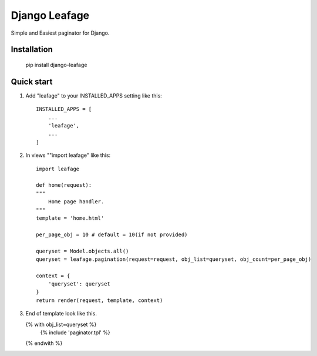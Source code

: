 =====
Django Leafage
=====

Simple and Easiest paginator for Django.

Installation
-----------

    pip install django-leafage


Quick start
-----------

1. Add "leafage" to your INSTALLED_APPS setting like this::

    INSTALLED_APPS = [
        ...
        'leafage',
        ...
    ]

2. In views ""import leafage" like this::

    import leafage

    def home(request):
    """
        Home page handler.
    """
    template = 'home.html'

    per_page_obj = 10 # default = 10(if not provided)

    queryset = Model.objects.all()
    queryset = leafage.pagination(request=request, obj_list=queryset, obj_count=per_page_obj)

    context = {
        'queryset': queryset
    }
    return render(request, template, context)

3.  End of template look like this.

    {% with obj_list=queryset %}
      {% include 'paginator.tpl' %}
    {% endwith %}
